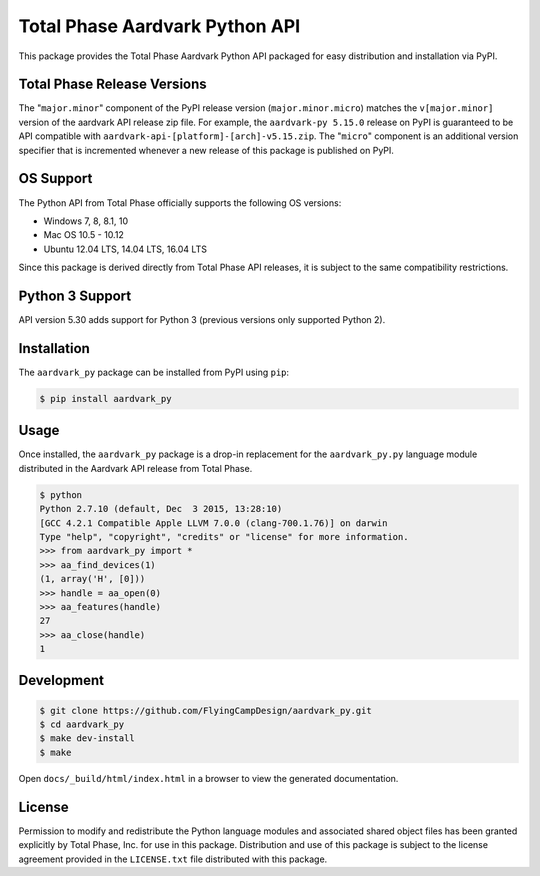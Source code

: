 Total Phase Aardvark Python API
===============================

.. image:: https://img.shields.io/pypi/v/aardvark-py.svg
    :alt: PyPI version
    :target: https://pypi.python.org/pypi/aardvark-py

.. image:: https://img.shields.io/pypi/pyversions/aardvark-py.svg
    :alt: Python versions
    :target: https://pypi.python.org/pypi/aardvark-py

.. image:: https://img.shields.io/readthedocs/aardvark_py.svg
    :alt: RTD build
    :target: https://aardvark-py.readthedocs.io/

.. image:: https://img.shields.io/github/tag/flyingcampdesign/aardvark_py.svg
    :alt: GitHub tag
    :target: https://github.com/FlyingCampDesign/aardvark_py

This package provides the Total Phase Aardvark Python API packaged for easy
distribution and installation via PyPI.


Total Phase Release Versions
----------------------------

The "``major.minor``" component of the PyPI release version
(``major.minor.micro``) matches the ``v[major.minor]`` version of the aardvark
API release zip file.  For example, the ``aardvark-py 5.15.0`` release on PyPI
is guaranteed to be API compatible with
``aardvark-api-[platform]-[arch]-v5.15.zip``.  The "``micro``" component is an
additional version specifier that is incremented whenever a new release of this
package is published on PyPI.


OS Support
----------

The Python API from Total Phase officially supports the following OS versions:

- Windows 7, 8, 8.1, 10
- Mac OS 10.5 - 10.12
- Ubuntu 12.04 LTS, 14.04 LTS, 16.04 LTS

Since this package is derived directly from Total Phase API releases, it is
subject to the same compatibility restrictions.


Python 3 Support
----------------

API version 5.30 adds support for Python 3 (previous versions only supported
Python 2).


Installation
------------

The ``aardvark_py`` package can be installed from PyPI using ``pip``:

.. code-block:: console

    $ pip install aardvark_py


Usage
-----

Once installed, the ``aardvark_py`` package is a drop-in replacement for the
``aardvark_py.py`` language module distributed in the Aardvark API release from
Total Phase.

.. code-block:: console

    $ python
    Python 2.7.10 (default, Dec  3 2015, 13:28:10)
    [GCC 4.2.1 Compatible Apple LLVM 7.0.0 (clang-700.1.76)] on darwin
    Type "help", "copyright", "credits" or "license" for more information.
    >>> from aardvark_py import *
    >>> aa_find_devices(1)
    (1, array('H', [0]))
    >>> handle = aa_open(0)
    >>> aa_features(handle)
    27
    >>> aa_close(handle)
    1


Development
-----------

.. code-block:: console

    $ git clone https://github.com/FlyingCampDesign/aardvark_py.git
    $ cd aardvark_py
    $ make dev-install
    $ make

Open ``docs/_build/html/index.html`` in a browser to view the generated
documentation.


License
-------

Permission to modify and redistribute the Python language modules and associated
shared object files has been granted explicitly by Total Phase, Inc. for use in
this package.  Distribution and use of this package is subject to the license
agreement provided in the ``LICENSE.txt`` file distributed with this package.


.. _Python.org: http://www.python.org
.. _Pipenv: https://docs.pipenv.org
.. _`officially recommended`: https://packaging.python.org/tutorials/managing-dependencies/#managing-dependencies